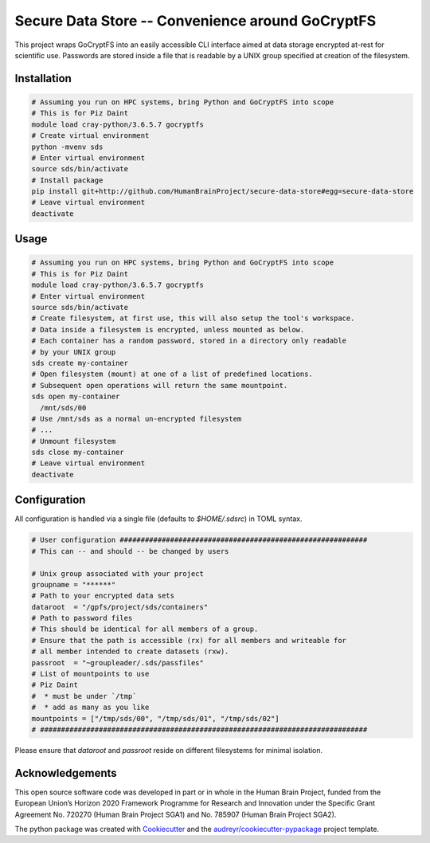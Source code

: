 =================================================
Secure Data Store -- Convenience around GoCryptFS
=================================================

This project wraps GoCryptFS into an easily accessible CLI interface aimed at
data storage encrypted at-rest for scientific use. Passwords are stored inside a
file that is readable by a UNIX group specified at creation of the filesystem.

Installation
------------
.. code:: bash

   # Assuming you run on HPC systems, bring Python and GoCryptFS into scope
   # This is for Piz Daint
   module load cray-python/3.6.5.7 gocryptfs
   # Create virtual environment
   python -mvenv sds
   # Enter virtual environment
   source sds/bin/activate
   # Install package
   pip install git+http://github.com/HumanBrainProject/secure-data-store#egg=secure-data-store
   # Leave virtual environment
   deactivate

Usage
-----
.. code:: bash

   # Assuming you run on HPC systems, bring Python and GoCryptFS into scope
   # This is for Piz Daint
   module load cray-python/3.6.5.7 gocryptfs
   # Enter virtual environment
   source sds/bin/activate
   # Create filesystem, at first use, this will also setup the tool's workspace.
   # Data inside a filesystem is encrypted, unless mounted as below.
   # Each container has a random password, stored in a directory only readable
   # by your UNIX group
   sds create my-container
   # Open filesystem (mount) at one of a list of predefined locations.
   # Subsequent open operations will return the same mountpoint.
   sds open my-container
     /mnt/sds/00
   # Use /mnt/sds as a normal un-encrypted filesystem
   # ...
   # Unmount filesystem
   sds close my-container
   # Leave virtual environment
   deactivate

Configuration
-------------
All configuration is handled via a single file (defaults to `$HOME/.sdsrc`) in
TOML syntax.

.. code:: bash

  # User configuration ###########################################################
  # This can -- and should -- be changed by users

  # Unix group associated with your project
  groupname = "******"
  # Path to your encrypted data sets
  dataroot  = "/gpfs/project/sds/containers"
  # Path to password files
  # This should be identical for all members of a group.
  # Ensure that the path is accessible (rx) for all members and writeable for
  # all member intended to create datasets (rxw).
  passroot  = "~groupleader/.sds/passfiles"
  # List of mountpoints to use
  # Piz Daint
  #  * must be under `/tmp`
  #  * add as many as you like
  mountpoints = ["/tmp/sds/00", "/tmp/sds/01", "/tmp/sds/02"]
  # ##############################################################################

Please ensure that `dataroot` and `passroot` reside on different filesystems for
minimal isolation.

Acknowledgements
----------------

This open source software code was developed in part or in whole in the Human Brain Project, funded from the European Union’s Horizon 2020 Framework Programme for Research and Innovation under the Specific Grant Agreement No. 720270 (Human Brain Project SGA1) and No. 785907 (Human Brain Project SGA2).

The python package was created with Cookiecutter_ and the `audreyr/cookiecutter-pypackage`_ project template.

.. _Cookiecutter: https://github.com/audreyr/cookiecutter
.. _`audreyr/cookiecutter-pypackage`: https://github.com/audreyr/cookiecutter-pypackage

